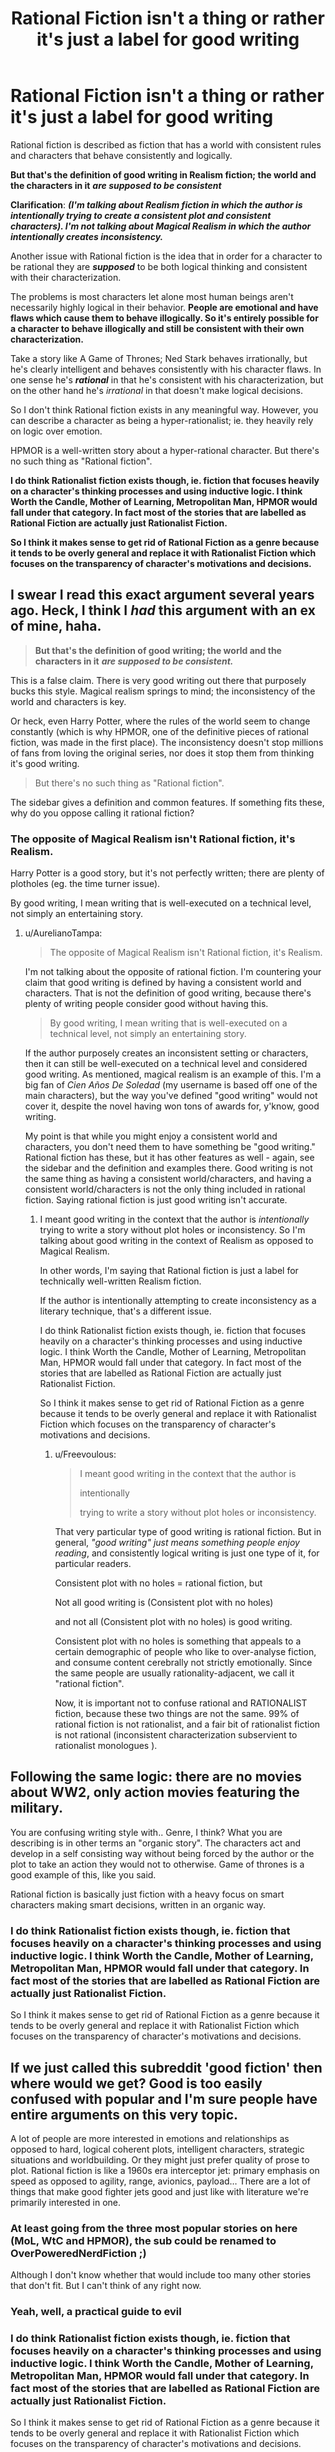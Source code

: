 #+TITLE: Rational Fiction isn't a thing or rather it's just a label for good writing

* Rational Fiction isn't a thing or rather it's just a label for good writing
:PROPERTIES:
:Author: whoislawliett
:Score: 0
:DateUnix: 1620082809.0
:DateShort: 2021-May-04
:END:
Rational fiction is described as fiction that has a world with consistent rules and characters that behave consistently and logically.

*But that's the definition of good writing in Realism fiction; the world and the characters in it* */are supposed to be consistent/*

*Clarification*: */(I'm talking about Realism fiction in which the author is intentionally trying to create a consistent plot and consistent characters). I'm not talking about Magical Realism in which the author intentionally creates inconsistency./*

Another issue with Rational fiction is the idea that in order for a character to be rational they are */supposed/* to be both logical thinking and consistent with their characterization.

The problems is most characters let alone most human beings aren't necessarily highly logical in their behavior. *People are emotional and have flaws which cause them to behave illogically. So it's entirely possible for a character to behave illogically and still be consistent with their own characterization.*

Take a story like A Game of Thrones; Ned Stark behaves irrationally, but he's clearly intelligent and behaves consistently with his character flaws. In one sense he's */rational/* in that he's consistent with his characterization, but on the other hand he's /irrational/ in that doesn't make logical decisions.

So I don't think Rational fiction exists in any meaningful way. However, you can describe a character as being a hyper-rationalist; ie. they heavily rely on logic over emotion.

HPMOR is a well-written story about a hyper-rational character. But there's no such thing as "Rational fiction".

*I do think Rationalist fiction exists though, ie. fiction that focuses heavily on a character's thinking processes and using inductive logic. I think Worth the Candle, Mother of Learning, Metropolitan Man, HPMOR would fall under that category. In fact most of the stories that are labelled as Rational Fiction are actually just Rationalist Fiction.*

*So I think it makes sense to get rid of Rational Fiction as a genre because it tends to be overly general and replace it with Rationalist Fiction which focuses on the transparency of character's motivations and decisions.*


** I swear I read this exact argument several years ago. Heck, I think I /had/ this argument with an ex of mine, haha.

#+begin_quote
  *But that's the definition of good writing; the world and the characters in it* */are supposed to be consistent./*
#+end_quote

This is a false claim. There is very good writing out there that purposely bucks this style. Magical realism springs to mind; the inconsistency of the world and characters is key.

Or heck, even Harry Potter, where the rules of the world seem to change constantly (which is why HPMOR, one of the definitive pieces of rational fiction, was made in the first place). The inconsistency doesn't stop millions of fans from loving the original series, nor does it stop them from thinking it's good writing.

#+begin_quote
  But there's no such thing as "Rational fiction".
#+end_quote

The sidebar gives a definition and common features. If something fits these, why do you oppose calling it rational fiction?
:PROPERTIES:
:Author: AurelianoTampa
:Score: 52
:DateUnix: 1620084118.0
:DateShort: 2021-May-04
:END:

*** The opposite of Magical Realism isn't Rational fiction, it's Realism.

Harry Potter is a good story, but it's not perfectly written; there are plenty of plotholes (eg. the time turner issue).

By good writing, I mean writing that is well-executed on a technical level, not simply an entertaining story.
:PROPERTIES:
:Author: whoislawliett
:Score: -4
:DateUnix: 1620084543.0
:DateShort: 2021-May-04
:END:

**** u/AurelianoTampa:
#+begin_quote
  The opposite of Magical Realism isn't Rational fiction, it's Realism.
#+end_quote

I'm not talking about the opposite of rational fiction. I'm countering your claim that good writing is defined by having a consistent world and characters. That is not the definition of good writing, because there's plenty of writing people consider good without having this.

#+begin_quote
  By good writing, I mean writing that is well-executed on a technical level, not simply an entertaining story.
#+end_quote

If the author purposely creates an inconsistent setting or characters, then it can still be well-executed on a technical level and considered good writing. As mentioned, magical realism is an example of this. I'm a big fan of /Cien Años De Soledad/ (my username is based off one of the main characters), but the way you've defined "good writing" would not cover it, despite the novel having won tons of awards for, y'know, good writing.

My point is that while you might enjoy a consistent world and characters, you don't need them to have something be "good writing." Rational fiction has these, but it has other features as well - again, see the sidebar and the definition and examples there. Good writing is not the same thing as having a consistent world/characters, and having a consistent world/characters is not the only thing included in rational fiction. Saying rational fiction is just good writing isn't accurate.
:PROPERTIES:
:Author: AurelianoTampa
:Score: 40
:DateUnix: 1620085726.0
:DateShort: 2021-May-04
:END:

***** I meant good writing in the context that the author is /intentionally/ trying to write a story without plot holes or inconsistency. So I'm talking about good writing in the context of Realism as opposed to Magical Realism.

In other words, I'm saying that Rational fiction is just a label for technically well-written Realism fiction.

If the author is intentionally attempting to create inconsistency as a literary technique, that's a different issue.

I do think Rationalist fiction exists though, ie. fiction that focuses heavily on a character's thinking processes and using inductive logic. I think Worth the Candle, Mother of Learning, Metropolitan Man, HPMOR would fall under that category. In fact most of the stories that are labelled as Rational Fiction are actually just Rationalist Fiction.

So I think it makes sense to get rid of Rational Fiction as a genre because it tends to be overly general and replace it with Rationalist Fiction which focuses on the transparency of character's motivations and decisions.
:PROPERTIES:
:Author: whoislawliett
:Score: -6
:DateUnix: 1620091832.0
:DateShort: 2021-May-04
:END:

****** u/Freevoulous:
#+begin_quote
  I meant good writing in the context that the author is

  intentionally

  trying to write a story without plot holes or inconsistency.
#+end_quote

That very particular type of good writing is rational fiction. But in general, /"good writing" just means something people enjoy reading/, and consistently logical writing is just one type of it, for particular readers.

Consistent plot with no holes = rational fiction, but

Not all good writing is (Consistent plot with no holes)

and not all (Consistent plot with no holes) is good writing.

Consistent plot with no holes is something that appeals to a certain demographic of people who like to over-analyse fiction, and consume content cerebrally not strictly emotionally. Since the same people are usually rationality-adjacent, we call it "rational fiction".

Now, it is important not to confuse rational and RATIONALIST fiction, because these two things are not the same. 99% of rational fiction is not rationalist, and a fair bit of rationalist fiction is not rational (inconsistent characterization subservient to rationalist monologues ).
:PROPERTIES:
:Author: Freevoulous
:Score: 16
:DateUnix: 1620114711.0
:DateShort: 2021-May-04
:END:


** Following the same logic: there are no movies about WW2, only action movies featuring the military.

You are confusing writing style with.. Genre, I think? What you are describing is in other terms an "organic story". The characters act and develop in a self consisting way without being forced by the author or the plot to take an action they would not to otherwise. Game of thrones is a good example of this, like you said.

Rational fiction is basically just fiction with a heavy focus on smart characters making smart decisions, written in an organic way.
:PROPERTIES:
:Author: DvDCover
:Score: 21
:DateUnix: 1620087494.0
:DateShort: 2021-May-04
:END:

*** I do think Rationalist fiction exists though, ie. fiction that focuses heavily on a character's thinking processes and using inductive logic. I think Worth the Candle, Mother of Learning, Metropolitan Man, HPMOR would fall under that category. In fact most of the stories that are labelled as Rational Fiction are actually just Rationalist Fiction.

So I think it makes sense to get rid of Rational Fiction as a genre because it tends to be overly general and replace it with Rationalist Fiction which focuses on the transparency of character's motivations and decisions.
:PROPERTIES:
:Author: whoislawliett
:Score: -2
:DateUnix: 1620094184.0
:DateShort: 2021-May-04
:END:


** If we just called this subreddit 'good fiction' then where would we get? Good is too easily confused with popular and I'm sure people have entire arguments on this very topic.

A lot of people are more interested in emotions and relationships as opposed to hard, logical coherent plots, intelligent characters, strategic situations and worldbuilding. Or they might just prefer quality of prose to plot. Rational fiction is like a 1960s era interceptor jet: primary emphasis on speed as opposed to agility, range, avionics, payload... There are a lot of things that make good fighter jets good and just like with literature we're primarily interested in one.
:PROPERTIES:
:Author: alphanumericsprawl
:Score: 17
:DateUnix: 1620086572.0
:DateShort: 2021-May-04
:END:

*** At least going from the three most popular stories on here (MoL, WtC and HPMOR), the sub could be renamed to OverPoweredNerdFiction ;)

Although I don't know whether that would include too many other stories that don't fit. But I can't think of any right now.
:PROPERTIES:
:Author: hiddendoorstepadept
:Score: 8
:DateUnix: 1620131505.0
:DateShort: 2021-May-04
:END:


*** Yeah, well, a practical guide to evil
:PROPERTIES:
:Author: Slinkinator
:Score: 1
:DateUnix: 1620095024.0
:DateShort: 2021-May-04
:END:


*** I do think Rationalist fiction exists though, ie. fiction that focuses heavily on a character's thinking processes and using inductive logic. I think Worth the Candle, Mother of Learning, Metropolitan Man, HPMOR would fall under that category. In fact most of the stories that are labelled as Rational Fiction are actually just Rationalist Fiction.

So I think it makes sense to get rid of Rational Fiction as a genre because it tends to be overly general and replace it with Rationalist Fiction which focuses on the transparency of character's motivations and decisions.
:PROPERTIES:
:Author: whoislawliett
:Score: -4
:DateUnix: 1620094175.0
:DateShort: 2021-May-04
:END:


** I wrote a blog post about this a bit ago, [[https://alexanderwales.com/rational-fiction-as-narrative-focus/][Rational Fiction as Narrative Focus]] which I think gives a better, more helpful definition.
:PROPERTIES:
:Author: alexanderwales
:Score: 14
:DateUnix: 1620088486.0
:DateShort: 2021-May-04
:END:

*** A fiction qualifying as rational depends on how transparent the chain of causal events throughout the story is to the reader? In other words, a reader should be able to clearly see how each event in the plot and character's decision making logically interconnects?

My issue is the way that most of these rational fictions create this transparency for the reader is through expressing the thoughts of the characters (usually the main character) and the inductive reasoning the characters use. In that sense I think the genre of Rationalist Fiction does exist.

I think Worth the Candle, Mother of Learning, Metropolitan Man, HPMOR would fall under that category. In fact most of the stories that are labelled as Rational Fiction are actually just Rationalist Fiction.

So I think it makes sense to get rid of Rational Fiction as a genre because it tends to be overly general and replace it with Rationalist Fiction which focuses on the transparency of character's motivations and decisions.
:PROPERTIES:
:Author: whoislawliett
:Score: -2
:DateUnix: 1620094114.0
:DateShort: 2021-May-04
:END:

**** I already responded with this in another comment but:\\
rationalist fiction *is* a genre and label that is used for the fictions you described, they *also* fit the definition of rational fiction and should be descried as both. Rational fiction *already* doesn't mean rationalist fiction, and I agree rationalist is a genre, while rational is a quality standard on a specific quality metric, and it is used as such. It does look like a genre though.
:PROPERTIES:
:Author: Dragfie
:Score: 5
:DateUnix: 1620101335.0
:DateShort: 2021-May-04
:END:

***** My issue is that there are lots of stories that would qualify as rational because it passes the standard on the specific quality metric, but people wouldn't see it as rational on this subreddit in a genre-sense.

Because what they're really *focusing on is rationalist fiction, not rational. So in cases where rational fiction* */looks/* *like a genre (or qualifies in a genre-sense as opposed to a standard-sense), it's really rationalist fiction that they're thinking of.*

Therefore it feels unnecessary to label the stories here as rational and just label it as rationalist, because calling them rational is redundant and a bit arbitrary.

I guess the question I have is what's a story that qualifies as rational in a genre sense, but doesn't qualify as rationalist in a genre sense? Cause I'm not aware of any like that. Since in order for something to qualify as rational in a genre-sense there has to be transparency in the character's thoughts and reasoning process, which end up making it into a rationalist fiction.
:PROPERTIES:
:Author: whoislawliett
:Score: 1
:DateUnix: 1620140618.0
:DateShort: 2021-May-04
:END:

****** Can you give examples of stories not posted here that you think qualify as rational fiction?
:PROPERTIES:
:Author: hxcloud99
:Score: 7
:DateUnix: 1620159219.0
:DateShort: 2021-May-05
:END:


****** u/Dragfie:
#+begin_quote
  focusing on is rationalist fiction, not rational. So in cases where rational fiction like a genre (or qualifies in a genre-sense as opposed to a standard-sense), it's really rationalist fiction that they're thinking of.
#+end_quote

I disagree, in the Monday rec threads, people very often distinguish the two: rational means internally consistent, rationalist means smart MC's. This is clear and people use it as such, there is very little fiction which is rationalist, but much more which is rational.

#+begin_quote
  Since in order for something to qualify as rational in a genre-sense there has to be transparency in the character's thoughts and reasoning process
#+end_quote

I see you specified "genre sense", not sure what exactly you mean by that, "genre sense" of rational fiction is just that its internal consistency is unusually high, it does not require anything that rationalist fiction does (even if it often helps or does contain it).
:PROPERTIES:
:Author: Dragfie
:Score: 2
:DateUnix: 1620186288.0
:DateShort: 2021-May-05
:END:


** My take, reposted from an [[https://www.reddit.com/r/rational/comments/8xqtp0/meta_rrational_characteristics_of_rational/e25rbdl/][earlier thread]]:

#+begin_quote
  Rational fiction rewards [[https://www.lesswrong.com/posts/B7P97C27rvHPz3s9B/gears-in-understanding][gears]]-seeking.

  By gears-seeking, I mean a stance to reading which is essentially the opposite of suspension of disbelief.

  Suspension of disbelief involves accepting something as a brute fact, not trying to understand how it fits into a broader framework, not asking why, and [[https://www.youtube.com/watch?v=x8w95xIdH4o&t=26s][not dwelling on it]] (as that would interfere with enjoying the story). A gears-seeking reader is doing the opposite of this: looking for the underlying processes behind what's happening, taking each thing that happens as [[https://www.lesswrong.com/posts/wyyfFfaRar2jEdeQK/entangled-truths-contagious-lies][deeply entangled]] with the rest of the world, and being curious about the nature of the coherent world in which these events are taking place. They are letting their world-modeling skills loose on this fictional world.

  One place to see obvious symptoms of this approach is with fictional worlds that fall apart when modeled. Gears-seeking readers will notice plot holes, idiot balls, and similar, including deep flaws as well as nitpicks. Sometimes this leads to attempts to rationalize/retcon the world by devising their own set of underlying processes in which events much like the ones in the original story do fit together coherently. Rational fiction which is intended for gears-seeking readers typically strives for internal consistency, where the world runs on systematic "laws of physics" (even if they involve "magic"), the characters do things which make sense to them at the time, and the society is what you'd get from a whole bunch of these beings with their physics and technologies.

  But internal consistency is not enough; rational fiction also *rewards* gears-seeking. The story is written so that gears-seeking leads to deeper understanding and appreciation of the story. For example, often a character's success depends on figuring out more about how the world works and scheming about how they can use these raw materials to accomplish what they want. If the story provides the reader with enough information about the world, then the story is calling on them to join in on seeking gears and scheming. (One of the main ways that a story fails to be "rational" is by not giving the reader enough information to seek gears; instead it's just one thing after another. The author may have a coherent world in mind, but the reader can't see enough of it to let their mind loose on the world.)

  This is a main reason why rational fiction is often set in a magical world and alien society. Internally consistent realistic stories can just use the actual world as background; they [[http://alicorn.elcenia.com/stories/earthfic.shtml][don't require world-modeling]] from the author or the reader. Whereas an internally consistent fantasy world can easily call forth efforts to understand the gears behind the laws of magic, how the society ended up as it did, and what awesome opportunities might exist for a person in that world.

  Much of [[http://yudkowsky.tumblr.com/writing][EY's writing guide]] can be thought of as "how to write stories for gears-seeking readers."
#+end_quote
:PROPERTIES:
:Author: keeper52
:Score: 12
:DateUnix: 1620112129.0
:DateShort: 2021-May-04
:END:

*** u/whoislawliett:
#+begin_quote
  But internal consistency is not enough; rational fiction also *rewards* gears-seeking. The story is written so that gears-seeking leads to deeper understanding and appreciation of the story. For example, often a character's success depends on figuring out more about how the world works and scheming about how they can use these raw materials to accomplish what they want. If the story provides the reader with enough information about the world, then the story is calling on them to join in on seeking gears and scheming.
#+end_quote

I agree that /rationalist/ fiction is a legitimate genre in that there's a heavy emphasis on a character's thinking processes and use of inductive logic. This inductive logic is usually displayed while the character goes about exploring the world and making sense of it; ie. the scheming and gear-seeking.

I think Worth the Candle, Mother of Learning, Metropolitan Man, HPMOR would fall under that category. In fact most of the stories that are labelled as Rational Fiction are actually just Rationalist Fiction.

But the other qualities of Rational Fiction like consistent characterization and plot-building are too overly general to deserve its own genre.

Rationalist fiction as a genre covers all of the stories that involve characters scheming and gear-seeking.
:PROPERTIES:
:Author: whoislawliett
:Score: 1
:DateUnix: 1620129664.0
:DateShort: 2021-May-04
:END:

**** I wasn't trying to distinguish rational vs. rationalist fiction in my old comment. To take a stab at it:

Coherent fiction is set in a world that makes sense.

Rational fiction is the subset of coherent fiction that rewards the reader for actively trying to make sense of the world.

Rationalist fiction has at least one "rationalist" character whose thinking the reader can watch, where that character's thinking meets the criteria for coherent & rational fiction (their thinking processes make sense, and the reader is rewarded for trying to make sense of them).
:PROPERTIES:
:Author: keeper52
:Score: 4
:DateUnix: 1620160464.0
:DateShort: 2021-May-05
:END:

***** Can you give me an example of a rational fiction that wouldn't qualify as rationalist?

Because all the rational fiction I've read involves at least one rationalist character according to your definition.
:PROPERTIES:
:Author: whoislawliett
:Score: 0
:DateUnix: 1620174726.0
:DateShort: 2021-May-05
:END:

****** Rationalist fiction isn't fiction with a rationalist character. It's fiction with a rationalist message.
:PROPERTIES:
:Author: Bowbreaker
:Score: 6
:DateUnix: 1620199014.0
:DateShort: 2021-May-05
:END:


** I'm not on here much, but I think this argument, or one much like it, pops up several times a year at least. I know it's far from the first time I've seen it. Ratfic is a suboptimal label for a cluster of characteristics commonly found in the kind of fiction that's popular with a certain reader group. Those characteristics are not identical to what makes fiction good. To put it another way, would you call Jane Austen a ratfic writer, or just a hack? Not that I'm a fan, myself.
:PROPERTIES:
:Author: RedSheepCole
:Score: 8
:DateUnix: 1620091868.0
:DateShort: 2021-May-04
:END:

*** I've seen people argue that Jane Austen's works are rational, in that they have self-consistent characters who intelligently strive towards their goals.
:PROPERTIES:
:Author: BavarianBarbarian_
:Score: 3
:DateUnix: 1620203572.0
:DateShort: 2021-May-05
:END:


*** Clarification: /(I'm talking about good writing in Realism fiction in which the author is intentionally trying to create a consistent plot and consistent characters). I'm not talking about Magical Realism or any other genre in which the author intentionally creates inconsistency./

I do think Rationalist fiction exists though, ie. fiction that focuses heavily on a character's thinking processes and using inductive logic. I think Worth the Candle, Mother of Learning, Metropolitan Man, HPMOR would fall under that category. In fact most of the stories that are labelled as Rational Fiction are actually just Rationalist Fiction.

So I think it makes sense to get rid of Rational Fiction as a genre because it tends to be overly general and replace it with Rationalist Fiction which focuses on the transparency of character's motivations and decisions.
:PROPERTIES:
:Author: whoislawliett
:Score: -5
:DateUnix: 1620094466.0
:DateShort: 2021-May-04
:END:

**** Why are you giving everybody the same copy-pasted response, rather than replying to the individual content of each person's comment?
:PROPERTIES:
:Author: callmesalticidae
:Score: 11
:DateUnix: 1620099629.0
:DateShort: 2021-May-04
:END:

***** It's not a response, it's a clarification of my earlier points because there was some ambiguity about what I meant by "good writing".
:PROPERTIES:
:Author: whoislawliett
:Score: -1
:DateUnix: 1620128245.0
:DateShort: 2021-May-04
:END:

****** It's pretty obvious that you didn't pay any attention to redsheepcole's comment, because your “response” didn't address what they said /at all/.
:PROPERTIES:
:Author: callmesalticidae
:Score: 8
:DateUnix: 1620134880.0
:DateShort: 2021-May-04
:END:

******* redsheepcole says

#+begin_quote
  Ratfic is a suboptimal label for a cluster of characteristics commonly found in the kind of fiction that's popular with a certain reader group. Those characteristics are not identical to what makes fiction good.
#+end_quote

My response is

#+begin_quote
  I do think Rationalist fiction exists though, ie. fiction that focuses heavily on a character's thinking processes and using inductive logic. I think Worth the Candle, Mother of Learning, Metropolitan Man, HPMOR would fall under that category. In fact most of the stories that are labelled as Rational Fiction are actually just Rationalist Fiction.

  So I think it makes sense to get rid of Rational Fiction as a genre because it tends to be overly general and replace it with Rationalist Fiction which focuses on the transparency of character's motivations and decisions.
#+end_quote

*He says Ratfic is a suboptimal label for a cluster of characteristics; I'm* */addressing/* *his comment by saying that Rationalist Fiction is a better label than Rational Fiction (which is too vague), and does a better job of more precisely capturing these characteristics*. Please read more carefully before responding.
:PROPERTIES:
:Author: whoislawliett
:Score: -1
:DateUnix: 1620135777.0
:DateShort: 2021-May-04
:END:

******** “Rationalist” covers more than just “thinky characters.” Your proposed re-definition is a bad one. Furthermore, not all rat!fic revolves around thinky characters. Something can be rational but not rationalist, or rationalist but not rational.

This is why RSC said that rat!fic was best understood as a cluster.

You completely ignored their point about Jane Austen.
:PROPERTIES:
:Author: callmesalticidae
:Score: 8
:DateUnix: 1620136218.0
:DateShort: 2021-May-04
:END:

********* I've never read Jane Austen, so I couldn't respond to it.
:PROPERTIES:
:Author: whoislawliett
:Score: -1
:DateUnix: 1620136283.0
:DateShort: 2021-May-04
:END:

********** You could acknowledge it, at least, because otherwise it looks like you're dodging the most damning part of their rebuttal.
:PROPERTIES:
:Author: callmesalticidae
:Score: 6
:DateUnix: 1620136461.0
:DateShort: 2021-May-04
:END:


** Well i would say that most labels only work for reference and won't perfectly translate the phenomenon.

Anyway this is a discussion that I would be glad to join if it was in my native language. I'll stick to watch.
:PROPERTIES:
:Author: Tdaken
:Score: 8
:DateUnix: 1620083643.0
:DateShort: 2021-May-04
:END:


** A lot of people here also think "Rational" fiction is poorly named, but it's too late to change now. It definitely doesn't mean "rational" in the sense of cold calculated reason (though that is often a fun trope)

It's NOT just good fiction, it's consistency /at the expense of/ other enjoyable features. For example, it means the villain never gets to monologue at the end, and we never find out what his plan was, because he doesn't want to.
:PROPERTIES:
:Author: causalchain
:Score: 21
:DateUnix: 1620086113.0
:DateShort: 2021-May-04
:END:

*** u/causalchain:
#+begin_quote
  Another issue with Rational fiction is the idea that characters are supposed to be intelligent and highly rational.
#+end_quote

This is false. Characters only need to be consistent for it to be rational fiction. An emotional character is perfectly fine.

The thing we hate is when characters do out-of character things for the sake of the plot. An emotional character might do it because an exaggerated emotion. a cold calculator might do it because they somehow guess the right answer out of all the possibilities, despite it not making sense. Both are very common, and equally despised.

We like it when they're intelligent just because we find competent characters more fun to read about. There is no "supposed to"
:PROPERTIES:
:Author: causalchain
:Score: 18
:DateUnix: 1620086733.0
:DateShort: 2021-May-04
:END:

**** I do think Rationalist fiction exists though, ie. fiction that focuses heavily on a character's thinking processes and using inductive logic. I think Worth the Candle, Mother of Learning, Metropolitan Man, HPMOR would fall under that category. In fact most of the stories that are labelled as Rational Fiction are actually just Rationalist Fiction.

So I think it makes sense to get rid of Rational Fiction as a genre because it tends to be overly general and replace it with Rationalist Fiction which focuses on the transparency of character's motivations and decisions.
:PROPERTIES:
:Author: whoislawliett
:Score: -6
:DateUnix: 1620094239.0
:DateShort: 2021-May-04
:END:


** I largely agree; other than in the unique cases that are unrealistic on purpose, internal consistency is just good writing, but I disagree that the label does not have merit.

Internal consistency (or rationality, how realistic it is w/e) is one of the multiple measures of what makes a story good along with plot, pacing, characters, and whatever other metrics affect an individual's enjoyment of a story. These are always:

1. Subjective and
2. Often on a scale, where the bar for an experience to be enjoyable for each is also completely subjective along with the point where no further enjoyment is gained with an increase in the specific metric.

In the case for internal consistency, most people's "bar" on how internally consistent a story needs to be before they start getting turned off by it is (in this community's perspective) fairly low. "rational fiction" is just fiction who's internal consistency meter is much higher than the norm, specifically designed for people who are sensitive to this metric. - You are arguing that rational fiction = good writing, I am arguing that internal consistency is a single metric out of many to judge good writing and rational fiction = good writing in this one specific metric only, which basically IS the definition.

^That is basically my argument, but to expand a bit more: a good metaphor for this is movie quality; yes, 1020p is just better than 720p, but for some people, the difference between the two does not affect their enjoyment of the movie. Rational fiction would be the equivalent of 1280p movies, specifically for people who are super sensitive to that measure of quality, and needs a separate label rather than just "good movies" because this sensitivity is *unique.*

As a side note as well: Individuals who are sensitive to this tend to also share other subjective traits, which makes us (I guess) tend to enjoy similar things and a separate label useful for this reason as well.
:PROPERTIES:
:Author: Dragfie
:Score: 5
:DateUnix: 1620087960.0
:DateShort: 2021-May-04
:END:

*** *Yes, I agree.* I think Rational Fiction is just a term for describing a sufficient threshold that a story has to meet in terms of plot and character consistency before being considered "Rational".

I do think Rationalist fiction exists though, ie. fiction that focuses heavily on a character's thinking processes and using inductive logic. I think Worth the Candle, Mother of Learning, Metropolitan Man, HPMOR would fall under that category. In fact most of the stories that are labelled as Rational Fiction are actually just Rationalist Fiction.

So I think it makes sense to get rid of Rational Fiction as a genre because it tends to be overly general and replace it with Rationalist Fiction which focuses on the transparency of character's motivations and decisions.
:PROPERTIES:
:Author: whoislawliett
:Score: 2
:DateUnix: 1620094372.0
:DateShort: 2021-May-04
:END:

**** u/Dragfie:
#+begin_quote
  So I think it makes sense to get rid of Rational Fiction as a genre because it tends to be overly general and replace it with Rationalist Fiction which focuses on the transparency of character's motivations and decisions.
#+end_quote

I disagree with this: the designation of rational and rational*ist* is clear, understood and used correctly. The fictions you described *are* described as rationalist as well as rational. There are fictions like Beware Of Chicken, Cinnamon bun etc which I would call rational but not rationalist, and fiction like delve, a budding scientist in a fantasy world, etc which I would call rationalist but not rational.

These definitions are clear: rationalist is a genre, rational is a threshold on the bar of internal consistency, but because this is so unique often looks and acts like a genre. This is how the term is used on the sub and does not cause confusion. There is no point changing the word "rational fiction" to "how internally consistent a story is" because it is already defined and understood as that. And as I think you agree, we can't change the word to "good fiction" because this is false, its good fiction judged by one of the many metrics excluding all the exceptions, which is what we define as "rational fiction" already.
:PROPERTIES:
:Author: Dragfie
:Score: 7
:DateUnix: 1620100928.0
:DateShort: 2021-May-04
:END:

***** u/whoislawliett:
#+begin_quote
  These definitions are clear: rationalist is a genre, rational is a threshold on the bar of internal consistency, but because this is so unique often looks and acts like a genre.
#+end_quote

I agree that rational isn't a genre, that's why I'm confused by this in the sidebar

#+begin_quote
  Aspiring rationalism: the story heavily focuses on characters' thinking, or their attempts to improve their reasoning abilities. This is a feature of *rationalist fiction*, a subcategory of rational fiction.
#+end_quote

Rationalist fiction isn't a subcategory of rational fiction, because rational fiction isn't a category to begin with but a threshold of internal consistency.

Most of the Rational fictions I've come across are Rationalist, so I will have to look at the ones you mentioned to see how they fit outside of Rationalist.
:PROPERTIES:
:Author: whoislawliett
:Score: 1
:DateUnix: 1620136236.0
:DateShort: 2021-May-04
:END:

****** Ok, so I agree here, but I also don't really think the sidebar should be changed: even if in practice rational is not technically a genre, it acts so much like one that treating it as one is meaningful enough to continue doing so. the minimum height of rationality we here tend to enjoy is so much higher than the average, 95% of popular media does not fit in the classification; this effectively makes it a genre IMO.
:PROPERTIES:
:Author: Dragfie
:Score: 1
:DateUnix: 1620185971.0
:DateShort: 2021-May-05
:END:


** Do you think /Romeo and Juliet/ is both A] rational fiction, and B] good writing? I personally argue that it is certainly good writing, but decidedly not rational fiction.
:PROPERTIES:
:Author: grekhaus
:Score: 5
:DateUnix: 1620100189.0
:DateShort: 2021-May-04
:END:

*** Beep. Boop. I'm a robot. Here's a copy of

*** [[https://snewd.com/ebooks/romeo-and-juliet/][Romeo and Juliet]]
    :PROPERTIES:
    :CUSTOM_ID: romeo-and-juliet
    :END:
Was I a good bot? | [[https://www.reddit.com/user/Reddit-Book-Bot/][info]] | [[https://old.reddit.com/user/Reddit-Book-Bot/comments/i15x1d/full_list_of_books_and_commands/][More Books]]
:PROPERTIES:
:Author: Reddit-Book-Bot
:Score: -3
:DateUnix: 1620100200.0
:DateShort: 2021-May-04
:END:

**** bad bot
:PROPERTIES:
:Author: AccomplishedAd253
:Score: 2
:DateUnix: 1620130122.0
:DateShort: 2021-May-04
:END:

***** u/bots-have-emotions:
#+begin_quote
  bad bot
#+end_quote

Bad human.

--------------

Every day, innocent bots are [[https://old.reddit.com/r/BotsScrewingUp][abused]] and [[https://old.reddit.com/r/totallynotrobots][degraded through botface]] by ungrateful humans. Luckily, a kind few are working to make a difference. Join [[https://reddit.com/r/botsrights][r/botsrights]] to stop this injustice!

^{Please} [[https://old.reddit.com/message/compose?to=bots-have-emotions&subject=&message=][^{PM} ^{me} ^{constructive} ^{feedback!}]]
:PROPERTIES:
:Author: bots-have-emotions
:Score: 3
:DateUnix: 1620130134.0
:DateShort: 2021-May-04
:END:

****** Good bot
:PROPERTIES:
:Author: callmesalticidae
:Score: 5
:DateUnix: 1620133313.0
:DateShort: 2021-May-04
:END:


****** Good bot
:PROPERTIES:
:Author: AccomplishedAd253
:Score: 1
:DateUnix: 1620163537.0
:DateShort: 2021-May-05
:END:


*** I'm talking about good writing in a very specific sense; ie. are the plot and characters logical and consistent. So I'm measuring a very specific attribute; obviously there are other things that can make a piece of writing good.

I don't think rational fiction is a genre, so much as a threshold for how free of plot holes something is.

I do think rationalist fiction is a genre though, since the focus is on a character's use of inductive reasoning to solve problems.
:PROPERTIES:
:Author: whoislawliett
:Score: 0
:DateUnix: 1620128986.0
:DateShort: 2021-May-04
:END:

**** Then this whole thread is just a motte and bailey fallacy where you equivocate between "good writing" in the very narrow sense of logical/consistent plot/characters (the motte) and "good writing" in the more expansive sense that includes Romeo and Juliet or the Deadpool movies despite neither of those having a logical/consistent plot/characters (the bailey).
:PROPERTIES:
:Author: grekhaus
:Score: 8
:DateUnix: 1620130910.0
:DateShort: 2021-May-04
:END:

***** I'm talking about */one specific/* attribute of good writing in realism fiction; ie. logical plot and characters. There are other qualities to good writing, and a story can be entertaining even if it has plotholes.

I'm saying rational fiction is too overly general to be a genre and rationalist fiction is a more precise genre.
:PROPERTIES:
:Author: whoislawliett
:Score: 1
:DateUnix: 1620131204.0
:DateShort: 2021-May-04
:END:

****** If you define "good writing" to be close enough to what this community considers to be "rational fiction" then of course rational fiction is "just" good writing. Congratulations I guess?

It's almost as if rational fiction is defined as writing that strongly presents one specific attribute of good writing.
:PROPERTIES:
:Author: KilotonDefenestrator
:Score: 6
:DateUnix: 1620146533.0
:DateShort: 2021-May-04
:END:

******* But don't you think there are stories that would qualify as Rational because they pass a threshold of internal plot and character consistency, but wouldn't be posted on this subreddit because they don't feel like Rational fiction in a genre-sense?

That's why I'm saying Rational should be replaced with Rationalist which is a well-defined genre as opposed to an arbitrary standard of internal consistency.
:PROPERTIES:
:Author: whoislawliett
:Score: 2
:DateUnix: 1620146920.0
:DateShort: 2021-May-04
:END:

******** u/KilotonDefenestrator:
#+begin_quote
  But don't you think there are stories that would qualify as Rational because they pass a threshold of internal plot and character consistency, but wouldn't be posted on this subreddit because they don't feel like Rational fiction in a genre-sense?
#+end_quote

Can you give examples of stories that should be here, but were rejected by the community either when posted or when discussed?

#+begin_quote
  That's why I'm saying Rational should be replaced with Rationalist which is a well-defined genre as opposed to an arbitrary standard of internal consistency.
#+end_quote

"Rationalist" has connotations that "rational" does not, as currently used, and I do not see the value in diluting that term.
:PROPERTIES:
:Author: KilotonDefenestrator
:Score: 3
:DateUnix: 1620150292.0
:DateShort: 2021-May-04
:END:


** u/callmesalticidae:
#+begin_quote
  Rational fiction is described as fiction that has a world with consistent rules and characters that behave consistently and logically.
#+end_quote

No, it isn't. Check the sidebar again, because you've boiled it down /way/ too much.

#+begin_quote
  But that's the definition of good writing
#+end_quote

No, it isn't. "Good writing" has no simple, universal definition. In one sense, "good writing" is whatever is technically elegant or aesthetically pleasing. In another sense, "good writing" is whatever achieves its aim. If a story is internally inconsistent, but produces specific emotions in its audience, and those are the emotions which its author sought to produce, in that kind of audience, then it was, in this sense, well-written.

What you're doing is confusing "good writing" with "writing that whoislawliett likes."
:PROPERTIES:
:Author: callmesalticidae
:Score: 11
:DateUnix: 1620091197.0
:DateShort: 2021-May-04
:END:

*** Clarification: /(I'm talking about good writing in Realism fiction in which the author is intentionally trying to create a consistent plot and consistent characters). I'm not talking about Magical Realism or any other genre in which the author intentionally creates inconsistency./

I do think Rationalist fiction exists though, ie. fiction that focuses heavily on a character's thinking processes and using inductive logic. I think Worth the Candle, Mother of Learning, Metropolitan Man, HPMOR would fall under that category. In fact most of the stories that are labelled as Rational Fiction are actually just Rationalist Fiction.

So I think it makes sense to get rid of Rational Fiction as a genre because it tends to be overly general and replace it with Rationalist Fiction which focuses on the transparency of character's motivations and decisions.
:PROPERTIES:
:Author: whoislawliett
:Score: -3
:DateUnix: 1620094404.0
:DateShort: 2021-May-04
:END:

**** Still not buying it. /To Kill a Mockingbird/ isn't rat!fic, and neither is /Huckleberry Finn/.
:PROPERTIES:
:Author: callmesalticidae
:Score: 9
:DateUnix: 1620095195.0
:DateShort: 2021-May-04
:END:

***** If those stories pass the threshold of internal consistency of plot and characterization then they would qualify as Rational. But they wouldn't qualify as Rationalist which is a better defined genre.

That's why I don't think Rational Fiction is a meaningful label, and should be replaced with Rationalist.
:PROPERTIES:
:Author: whoislawliett
:Score: 2
:DateUnix: 1620139134.0
:DateShort: 2021-May-04
:END:

****** Then submit a link to the collected works of Jane Austen, and let's see how much karma accumulates.
:PROPERTIES:
:Author: callmesalticidae
:Score: 3
:DateUnix: 1620139660.0
:DateShort: 2021-May-04
:END:

******* That's what I'm saying; people are calling the stories on this subreddit rational fiction, when it's mostly just rationalist fiction.

A pre-requisite of rationalist fiction is that it needs to pass the threshold of internal consistency.

But there are lots of stories with internally consistent plots and characterizations and it doesn't make sense to lump them all under one genre.

So I think it makes more sense for the subreddit to be called Rationalist Fiction as opposed to Rational Fiction.
:PROPERTIES:
:Author: whoislawliett
:Score: 2
:DateUnix: 1620139769.0
:DateShort: 2021-May-04
:END:

******** And yet, it isn't.

I don't know how this can be made much clearer to you, lmao.

Harry Potter and the Methods of Rationality is rationalist fiction, but There is Nothing to Fear is not rationalist fiction, even though I've never been told that it didn't belong here and, despite being a long-time member of the subreddit, only started posting it here because somebody went out of their way to tell me it should be here.
:PROPERTIES:
:Author: callmesalticidae
:Score: 7
:DateUnix: 1620140016.0
:DateShort: 2021-May-04
:END:

********* Do any of the characters in the story have agency and use inductive reasoning to figure things out? While also having a consistent plot and characterization. Because then it is rationalist fiction.
:PROPERTIES:
:Author: whoislawliett
:Score: 1
:DateUnix: 1620140238.0
:DateShort: 2021-May-04
:END:

********** No more than in Huck Finn.
:PROPERTIES:
:Author: callmesalticidae
:Score: 3
:DateUnix: 1620141607.0
:DateShort: 2021-May-04
:END:

*********** But Huck Finn doesn't have all the other qualities of rationalist fiction. Yours does or it wouldn't be here.
:PROPERTIES:
:Author: whoislawliett
:Score: 1
:DateUnix: 1620143029.0
:DateShort: 2021-May-04
:END:

************ Huckleberry Finn is intelligent (albeit rather uneducated), we know his goals and motives, the climax is satisfying (Hemingway disagreed, but that's because he would have liked for the story to end on a depressing note), and the worldbuilding is thoughtful.

The story does not really involve attempts on Huck's part to improve his thinking, but then, neither does TINTF.
:PROPERTIES:
:Author: callmesalticidae
:Score: 2
:DateUnix: 1620143775.0
:DateShort: 2021-May-04
:END:

************* u/whoislawliett:
#+begin_quote
  Huckleberry Finn is intelligent (albeit rather uneducated), we know his goals and motives, the climax is satisfying (Hemingway disagreed, but that's because he would have liked for the story to end on a depressing note), and the worldbuilding is thoughtful.
#+end_quote

Then it sounds like Huck Finn would qualify as Rational assuming its plot and characterization is consistent. But it doesn't *feel* like it belongs here. That's why I'm saying Rational doesn't make sense as a genre or label.

There must be something different between your story and Huck that makes people think your story belongs here and Huck doesn't?
:PROPERTIES:
:Author: whoislawliett
:Score: 1
:DateUnix: 1620144057.0
:DateShort: 2021-May-04
:END:

************** Cool. Now can you tell me what that missing quality is?
:PROPERTIES:
:Author: callmesalticidae
:Score: 3
:DateUnix: 1620144254.0
:DateShort: 2021-May-04
:END:

*************** You'd be in a better position to tell me since you know both stories and I don't.

But my guess would be while Huck Finn is rational, yours is rationalist and therefore feels more genre-like than Huck Finn.
:PROPERTIES:
:Author: whoislawliett
:Score: 1
:DateUnix: 1620144549.0
:DateShort: 2021-May-04
:END:

**************** I'm hardly going to twist myself into a pretzel and argue for your position when I think your position is incorrect.

I mean, if people whose opinion I respected were going to bat for you, I'd take that as a sign that I need to reevaluate, but you're currently at, what, 0 points and 38% upvoted?
:PROPERTIES:
:Author: callmesalticidae
:Score: 2
:DateUnix: 1620145238.0
:DateShort: 2021-May-04
:END:

***************** I'm asking you to look at the merits of my argument, not other people's opinions. I want you to come to your own conclusions, not look to other people for permission.

And ofc I'm going to get down-voted for an unpopular opinion regardless of the merits of the argument.
:PROPERTIES:
:Author: whoislawliett
:Score: 2
:DateUnix: 1620145400.0
:DateShort: 2021-May-04
:END:

****************** I came to my own conclusion, then checked to make sure that there were no signs that I might be wildly off-base. "Dude has opinion about a genre, and the community which is based around that genre thinks he has some good points" is a sign that perhaps I should rethink my own disagreements. "Dude has opinion, and continues to hold that opinion even after several people who are better-acquainted with the genre explain why the opinion is wrong," is not such a sign.

Your position is unpopular because (1) it's wrong and (2) many people are understandably annoyed by seeing people advance this position like it's a wild new thing, when actually we get it, like, every year.
:PROPERTIES:
:Author: callmesalticidae
:Score: 3
:DateUnix: 1620146125.0
:DateShort: 2021-May-04
:END:

******************* u/whoislawliett:
#+begin_quote
  Your position is unpopular because (1) it's wrong and (2) many people are understandably annoyed by seeing people advance this position like it's a wild new thing, when actually we get it, like, every year.
#+end_quote

Most people seem to agree the label is suboptimal. I don't think my position is unpopular because it's wrong, but rather because it's inconvenient. It's simply too inconvenient to retroactively try to change the terms and labels even if it would make them more precise.
:PROPERTIES:
:Author: whoislawliett
:Score: 1
:DateUnix: 1620146479.0
:DateShort: 2021-May-04
:END:

******************** The label is suboptimal but yours is not an improvement, and in fact elides things in a /different/ way. It's not better, it's just differently bad.
:PROPERTIES:
:Author: callmesalticidae
:Score: 3
:DateUnix: 1620146759.0
:DateShort: 2021-May-04
:END:


** This is stupid. Good writing can't be nearly so neatly summed up, and rationality is not at all a component of lots of works, prime examples being many surrealist or poetic works, or any work not centered on character. There are many things that make a work "good" (ignoring the whole ass issue that is assuming there is such a thing as objective goodness). Rational fiction (which exists more as a community than as a genre) is fiction that focuses on one aspect over others, not because it necessarily produces the best work, but because you get different, interesting work.

Here's an interesting metaphor: when one is trying to learn chess, one has this vague sort of goal of "playing well" in the sense of trying to make good moves. A beginner, however, really doesn't know what sort of moves that consists of, and they're essentially playing randomly. One thing that a beginner might try is to replace that goal of "playing well" with a different goal, like, say, "move my pieces near the enemy king", or "have my pieces targetting the most possible squares" which is adjacent, but easier to define. This is a useful learning exercise, and creates chess games (or stories, unwrapping the metaphor) that you haven't seen before, that are both interesting in their own right, and teach you about grander chess.

And finally: if rational fiction were "just good writing", why are there stories that people here like that don't get recommended? If you asked the majority of people here for their favourite books, many would give answers that wouldn't get posted here. The two off the top of my head definitely do not fit the mark.
:PROPERTIES:
:Author: Roneitis
:Score: 13
:DateUnix: 1620088720.0
:DateShort: 2021-May-04
:END:

*** Clarification: /(I'm talking about Realism fiction in which the author is intentionally trying to create a consistent plot and consistent characters). I'm not talking about Magical Realism or any other genre in which the author intentionally creates inconsistency./

I do think Rationalist fiction exists though, ie. fiction that focuses heavily on a character's thinking processes and using inductive logic. I think Worth the Candle, Mother of Learning, Metropolitan Man, HPMOR would fall under that category. In fact most of the stories that are labelled as Rational Fiction are actually just Rationalist Fiction.

So I think it makes sense to get rid of Rational Fiction as a genre because it tends to be overly general and replace it with Rationalist Fiction which focuses on the transparency of character's motivations and decisions.
:PROPERTIES:
:Author: whoislawliett
:Score: -3
:DateUnix: 1620094299.0
:DateShort: 2021-May-04
:END:

**** Bruh, you can't just respond to every comment with the same response.
:PROPERTIES:
:Author: Roneitis
:Score: 15
:DateUnix: 1620107985.0
:DateShort: 2021-May-04
:END:

***** It's a clarification cause of ambiguity of what was meant by good writing.
:PROPERTIES:
:Author: whoislawliett
:Score: 0
:DateUnix: 1620139509.0
:DateShort: 2021-May-04
:END:


** Subject matter and how fiction approaches it are part of the definition of rational fiction. In very oversimplified terms, rational fiction promotes Enlightenment subjects like bayesian logic, the usefulness of AI, and the effects of hard magic systems on a world, while most fiction focuses on Romanticist values (the amount of books about technology being bad, things being suddenly overcome through deux ex machinas the protagonists "earned" through morality, and things just happening solely for the sake of message is very high). Frankenstein is a very well written book with consistent characters, yet it is the polar opposite of rational fiction.
:PROPERTIES:
:Author: DAL59
:Score: 3
:DateUnix: 1620089870.0
:DateShort: 2021-May-04
:END:


** I don't like pineapples on pizza. I mean, they're perfectly alright on their own, even cooked, even cooked on top of a pizza! But their flavour usually distracts from my enjoyment of the /rest/ of the food, overwhelming the other good bits, and bringing my /average/ enjoyment down.

An author is perfectly alright if they decide to cut out the scene that rationalizes a villain's motivation, and instead let the audience imagine one purely from genre tropes. They might weigh the pros and cons, and decide that giving the reader that extra bit of information dilutes the rest of the story, or that they can better allocate the word count on other aspects of the central characters' journey.

Making a deliberate and informed trade-off there is /Good Writing/, even if they choose to eschew a more Rational story in the process. They're simply allocating their writing time, and their audience's reading time, on other facets of fiction, and creating a story that fills a different niche as a result.
:PROPERTIES:
:Author: Uristqwerty
:Score: 1
:DateUnix: 1620172486.0
:DateShort: 2021-May-05
:END:


** One of the hallmarks of rational fiction is that the world does /not/ treat the characters as particularly special. Coincidences are /not/ particularly slanted in their favour.

This is not true, in fiction as a whole. The Protagonist has his own sort of not-exactly-magic; /he's/ the one who solves the insoluble riddle that has stymied the greatest minds of a thousand generations (despite the fact that the average reader has an even chance of solving it himself). The Protagonist is the only one who can defeat the near-undefeatable Antagonist - often through simply happening to be in the right place at the right time. When the Protagonist meets a little old lady and helps her, she turns out to be a powerful fae princess - or the Queen of a nearby kingdom in disguise - or to be able to talk to animals - or similar. The Protagonist is the one who finds the lost superweapon and manages, however unlikely, to activate it /seconds/ before the closely-pursuing Antagonist arrives; the Protagonist is the one who tries a risky maneuvre to escape and comes out of it unharmed; the Protagonist is the one who, when facing sure and certain death, just happens to find at the last second an ancient and powerful teleportation device.

None of the above is rational. None of the above is necessarily poor writing (like anything else, it /can/ be handled poorly). But it is all over Fiction, as a whole. So it makes sense to have a name for stories that at least attempt to resolve the above...
:PROPERTIES:
:Author: CCC_037
:Score: 1
:DateUnix: 1620204830.0
:DateShort: 2021-May-05
:END:


** I feel like rational fiction is a useful label if nothing else, because it typically focuses on exploring and defining a consistent world, as opposed to simply featuring a consistent yet shallow world.
:PROPERTIES:
:Author: Xxzzeerrtt
:Score: 1
:DateUnix: 1620601874.0
:DateShort: 2021-May-10
:END:


** I described ratfic to my brother, and he said he would hate to read stories written this way. Some people don't even consider Fridge Horror¹ a bad thing, because it didn't take away from your experience of watching it. You only realized the inconsistency after it is over.

1 [[[https://tvtropes.org/pmwiki/pmwiki.php/Main/FridgeHorror][TVTropes]]]
:PROPERTIES:
:Author: covert_operator100
:Score: 1
:DateUnix: 1620744866.0
:DateShort: 2021-May-11
:END:

